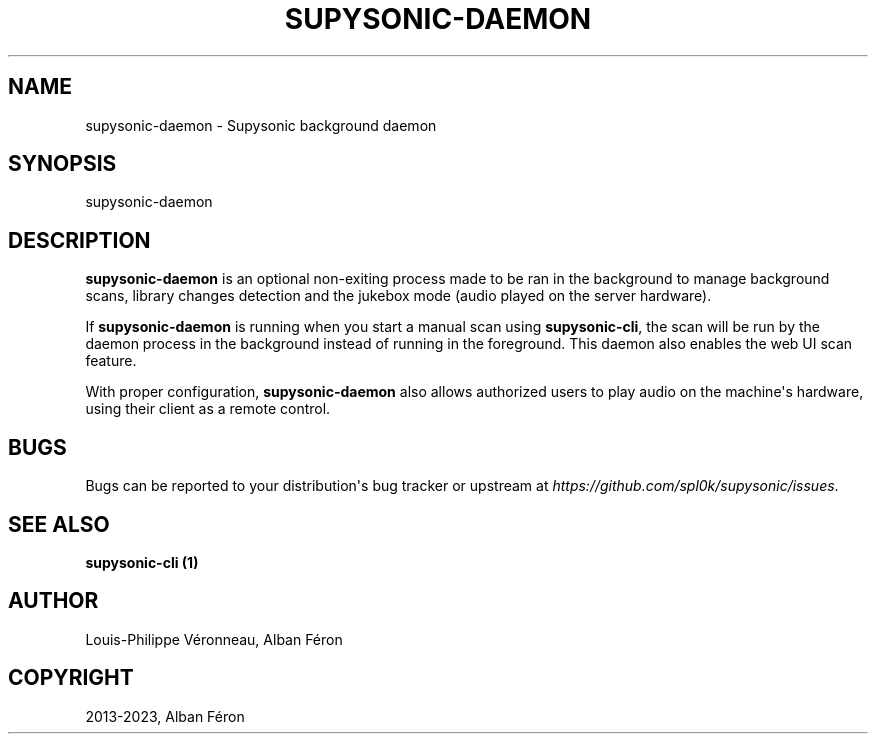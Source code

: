 .\" Man page generated from reStructuredText.
.
.
.nr rst2man-indent-level 0
.
.de1 rstReportMargin
\\$1 \\n[an-margin]
level \\n[rst2man-indent-level]
level margin: \\n[rst2man-indent\\n[rst2man-indent-level]]
-
\\n[rst2man-indent0]
\\n[rst2man-indent1]
\\n[rst2man-indent2]
..
.de1 INDENT
.\" .rstReportMargin pre:
. RS \\$1
. nr rst2man-indent\\n[rst2man-indent-level] \\n[an-margin]
. nr rst2man-indent-level +1
.\" .rstReportMargin post:
..
.de UNINDENT
. RE
.\" indent \\n[an-margin]
.\" old: \\n[rst2man-indent\\n[rst2man-indent-level]]
.nr rst2man-indent-level -1
.\" new: \\n[rst2man-indent\\n[rst2man-indent-level]]
.in \\n[rst2man-indent\\n[rst2man-indent-level]]u
..
.TH "SUPYSONIC-DAEMON" "1" "May 20, 2024" "0.7.8" "Supysonic"
.SH NAME
supysonic-daemon \- Supysonic background daemon
.SH SYNOPSIS
.sp
supysonic\-daemon
.SH DESCRIPTION
.sp
\fBsupysonic\-daemon\fP is an optional non\-exiting process made to be ran in the
background to manage background scans, library changes detection and the jukebox
mode (audio played on the server hardware).
.sp
If \fBsupysonic\-daemon\fP is running when you start a manual scan using
\fBsupysonic\-cli\fP, the scan will be run by the daemon process in the background
instead of running in the foreground. This daemon also enables the web UI scan
feature.
.sp
With proper configuration, \fBsupysonic\-daemon\fP also allows authorized users to
play audio on the machine\(aqs hardware, using their client as a remote control.
.SH BUGS
.sp
Bugs can be reported to your distribution\(aqs bug tracker or upstream at
\fI\%https://github.com/spl0k/supysonic/issues\fP\&.
.SH SEE ALSO
.sp
\fBsupysonic\-cli (1)\fP
.SH AUTHOR
Louis-Philippe Véronneau, Alban Féron
.SH COPYRIGHT
2013-2023, Alban Féron
.\" Generated by docutils manpage writer.
.
